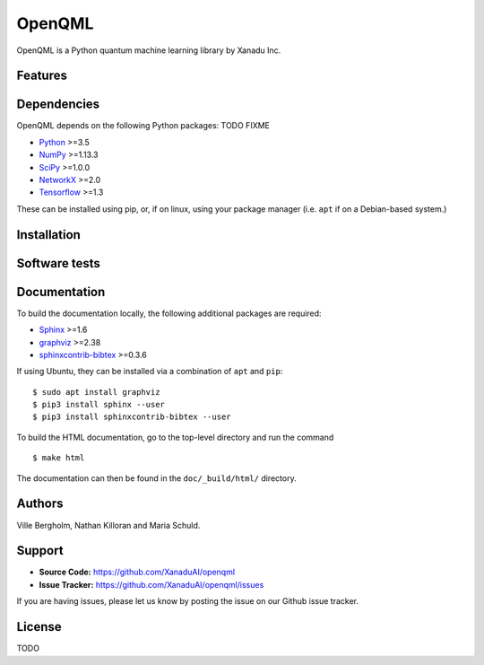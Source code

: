 OpenQML
#######

OpenQML is a Python quantum machine learning library by Xanadu Inc.


Features
========


Dependencies
============

OpenQML depends on the following Python packages: TODO FIXME

* `Python <http://python.org/>`_ >=3.5
* `NumPy <http://numpy.org/>`_  >=1.13.3
* `SciPy <http://scipy.org/>`_  >=1.0.0
* `NetworkX <http://networkx.github.io/>`_ >=2.0
* `Tensorflow <https://www.tensorflow.org/>`_ >=1.3

These can be installed using pip, or, if on linux, using your package manager (i.e. ``apt`` if on a Debian-based system.)


Installation
============


Software tests
==============


Documentation
=============

To build the documentation locally, the following additional packages are required:

* `Sphinx <http://sphinx-doc.org/>`_ >=1.6
* `graphviz <http://graphviz.org/>`_ >=2.38
* `sphinxcontrib-bibtex <https://sphinxcontrib-bibtex.readthedocs.io/en/latest/>`_ >=0.3.6

If using Ubuntu, they can be installed via a combination of ``apt`` and ``pip``:
::

    $ sudo apt install graphviz
    $ pip3 install sphinx --user
    $ pip3 install sphinxcontrib-bibtex --user

To build the HTML documentation, go to the top-level directory and run the command
::

  $ make html

The documentation can then be found in the ``doc/_build/html/`` directory.

Authors
=======

Ville Bergholm, Nathan Killoran and Maria Schuld.


Support
=======

- **Source Code:** https://github.com/XanaduAI/openqml
- **Issue Tracker:** https://github.com/XanaduAI/openqml/issues

If you are having issues, please let us know by posting the issue on our Github issue tracker.


License
=======

TODO
